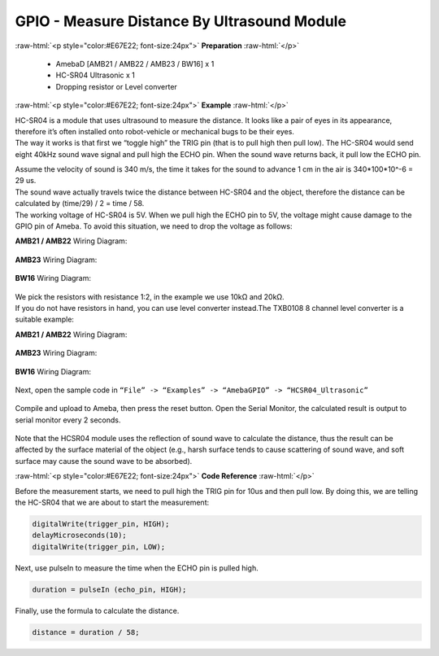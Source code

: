 ##########################################################################
GPIO - Measure Distance By Ultrasound Module
##########################################################################

.. role:: raw-html(raw)
   :format: html

:raw-html:`<p style="color:#E67E22; font-size:24px">`
**Preparation**
:raw-html:`</p>`

   -  AmebaD [AMB21 / AMB22 / AMB23 / BW16] x 1
   -  HC-SR04 Ultrasonic x 1
   -  Dropping resistor or Level converter

:raw-html:`<p style="color:#E67E22; font-size:24px">`
**Example**
:raw-html:`</p>`

| HC-SR04 is a module that uses ultrasound to measure the distance. It
  looks like a pair of eyes in its appearance, therefore it’s often
  installed onto robot-vehicle or mechanical bugs to be their eyes. 
| The way it works is that first we “toggle high” the TRIG pin (that is to
  pull high then pull low). The HC-SR04 would send eight 40kHz sound wave
  signal and pull high the ECHO pin. When the sound wave returns back, it
  pull low the ECHO pin. 
 
|1|  

| Assume the velocity of sound is 340 m/s, the time it takes for the sound to advance 1 cm in the air is 340*100*10^-6 = 29 us.
| The sound wave actually travels twice the distance between HC-SR04 and the object, therefore the distance can be calculated by (time/29) / 2 = time / 58.
| The working voltage of HC-SR04 is 5V. When we pull high the ECHO pin to 5V, the voltage might cause
  damage to the GPIO pin of Ameba. To avoid this situation, we need to
  drop the voltage as follows:

**AMB21 / AMB22** Wiring Diagram:
  
  |2|

**AMB23** Wiring Diagram:

  |2-1|

**BW16** Wiring Diagram:

  |2-2|

| We pick the resistors with resistance 1:2, in the example we use 10kΩ and 20kΩ. 
| If you do not have resistors in hand, you can use level converter instead.The TXB0108 8 channel level 
  converter is a suitable example:

**AMB21 / AMB22** Wiring Diagram:
  
  |3|

**AMB23** Wiring Diagram:

  |3-1|

**BW16** Wiring Diagram:

  |3-2|

Next, open the sample code in ``“File” -> “Examples” -> “AmebaGPIO” -> “HCSR04_Ultrasonic”``

  |4|
  
Compile and upload to Ameba, then press the reset button. Open the Serial Monitor, the calculated result is
output to serial monitor every 2 seconds.
  
  |5|

Note that the HCSR04 module uses the reflection of sound wave to calculate the distance, thus
the result can be affected by the surface material of the object (e.g.,
harsh surface tends to cause scattering of sound wave, and soft surface
may cause the sound wave to be absorbed).

:raw-html:`<p style="color:#E67E22; font-size:24px">`
**Code Reference**
:raw-html:`</p>`

Before the measurement starts, we need to pull high the TRIG pin for
10us and then pull low. By doing this, we are telling the HC-SR04 that
we are about to start the measurement:

.. code-block:: c
   
   digitalWrite(trigger_pin, HIGH);
   delayMicroseconds(10);
   digitalWrite(trigger_pin, LOW);

Next, use pulseIn to measure the time when the ECHO pin is pulled high.

.. code-block:: c

   duration = pulseIn (echo_pin, HIGH);

Finally, use the formula to calculate the distance.

.. code-block:: c

   distance = duration / 58;

.. |1| image:: /ambd_arduino/media/GPIO_Measure_The_Distance_By_Ultrasound_Module/image1.png
   :width: 1103
   :height: 679
   :scale: 50 %
.. |2| image:: /ambd_arduino/media/GPIO_Measure_The_Distance_By_Ultrasound_Module/image2.png
   :width: 1740
   :height: 1008
   :scale: 25 %
.. |2-1| image:: /ambd_arduino/media/GPIO_Measure_The_Distance_By_Ultrasound_Module/image2-1.png
   :width: 1019
   :height: 768
   :scale: 40 %
.. |2-2| image:: /ambd_arduino/media/GPIO_Measure_The_Distance_By_Ultrasound_Module/image2-2.png
   :width: 939
   :height: 747
   :scale: 50 %
.. |3| image:: /ambd_arduino/media/GPIO_Measure_The_Distance_By_Ultrasound_Module/image3.png
   :width: 1501
   :height: 1083
   :scale: 25 %
.. |3-1| image:: /ambd_arduino/media/GPIO_Measure_The_Distance_By_Ultrasound_Module/image3-1.png
   :width: 989
   :height: 700
   :scale: 40 %   
.. |3-2| image:: /ambd_arduino/media/GPIO_Measure_The_Distance_By_Ultrasound_Module/image3-2.png
   :width: 1140
   :height: 757
   :scale: 40 %     
.. |4| image:: /ambd_arduino/media/GPIO_Measure_The_Distance_By_Ultrasound_Module/image4.png
   :width: 599
   :height: 1006
   :scale: 50 %
.. |5| image:: /ambd_arduino/media/GPIO_Measure_The_Distance_By_Ultrasound_Module/image5.png
   :width: 649
   :height: 372
   :scale: 100 %